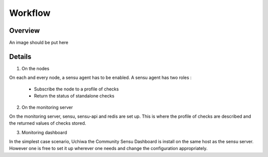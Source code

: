 Workflow
========

Overview
--------

An image should be put here

Details
-------

1. On the nodes

On each and every node, a sensu agent has to be enabled.
A sensu agent has two roles :

  * Subscribe the node to a profile of checks
  * Return the status of standalone checks

2. On the monitoring server

On the monitoring server, sensu, sensu-api and redis are set up. This is where the profile of checks are described and the returned values of checks stored.

3. Monitoring dashboard

In the simplest case scenario, Uchiwa the Community Sensu Dashboard is install on the same host as the sensu server. However one is free to set it up wherever
one needs and change the configuration appropriately.


